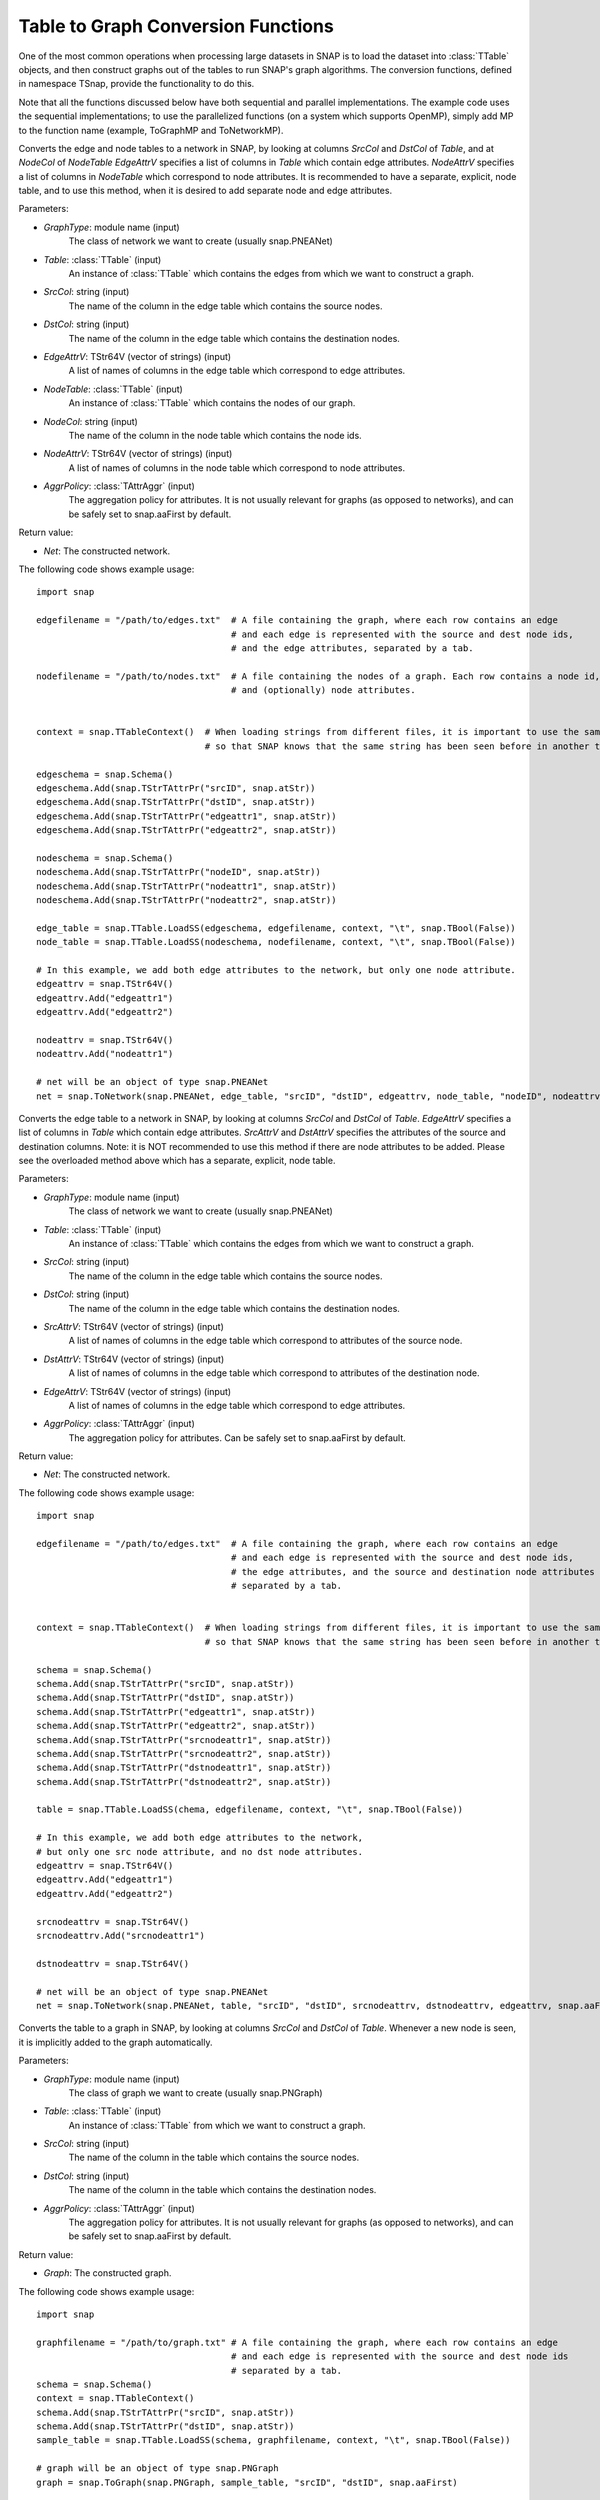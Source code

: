 Table to Graph Conversion Functions
```````````````````````````````````

One of the most common operations when processing large datasets in SNAP is to load the dataset into :class:`TTable` objects, and then construct graphs out of the tables to run SNAP's graph algorithms. The conversion functions, defined in namespace TSnap, provide the functionality to do this.

Note that all the functions discussed below have both sequential and parallel implementations. The example code uses the sequential implementations; to use the parallelized functions (on a system which supports OpenMP), simply add MP to the function name (example, ToGraphMP and ToNetworkMP).

.. function:: ToNetwork(GraphType, PTable Table, const TStr& SrcCol, const TStr& DstCol, TStr64V& EdgeAttrV, PTable NodeTable, const TStr& NodeCol, TStr64V& NodeAttrV, TAttrAggr AggrPolicy)

Converts the edge and node tables to a network in SNAP, by looking at columns *SrcCol* and *DstCol* of *Table*, and at *NodeCol* of *NodeTable*
*EdgeAttrV* specifies a list of columns in *Table* which contain edge attributes. *NodeAttrV* specifies a list of columns in *NodeTable* which correspond to node attributes.
It is recommended to have a separate, explicit, node table, and to use this method, when it is desired to add separate node and edge attributes.

Parameters:

- *GraphType*: module name (input)
    The class of network we want to create (usually snap.PNEANet)

- *Table*: :class:`TTable` (input)
    An instance of :class:`TTable` which contains the edges from which we want to construct a graph.

- *SrcCol*: string (input)
    The name of the column in the edge table which contains the source nodes.

- *DstCol*: string (input)
    The name of the column in the edge table which contains the destination nodes.

- *EdgeAttrV*: TStr64V (vector of strings) (input)
    A list of names of columns in the edge table which correspond to edge attributes.

- *NodeTable*: :class:`TTable` (input)
    An instance of :class:`TTable` which contains the nodes of our graph.

- *NodeCol*: string (input)
    The name of the column in the node table which contains the node ids.

- *NodeAttrV*: TStr64V (vector of strings) (input)
     A list of names of columns in the node table which correspond to node attributes.

- *AggrPolicy*: :class:`TAttrAggr` (input)
    The aggregation policy for attributes. It is not usually relevant for graphs (as opposed to networks), and can be safely set to snap.aaFirst by default.

Return value:

- *Net*: The constructed network.

The following code shows example usage::
    
    import snap

    edgefilename = "/path/to/edges.txt"  # A file containing the graph, where each row contains an edge
                                         # and each edge is represented with the source and dest node ids,
                                         # and the edge attributes, separated by a tab.

    nodefilename = "/path/to/nodes.txt"  # A file containing the nodes of a graph. Each row contains a node id,
                                         # and (optionally) node attributes.


    context = snap.TTableContext()  # When loading strings from different files, it is important to use the same context
                                    # so that SNAP knows that the same string has been seen before in another table.

    edgeschema = snap.Schema()
    edgeschema.Add(snap.TStrTAttrPr("srcID", snap.atStr))
    edgeschema.Add(snap.TStrTAttrPr("dstID", snap.atStr))
    edgeschema.Add(snap.TStrTAttrPr("edgeattr1", snap.atStr))
    edgeschema.Add(snap.TStrTAttrPr("edgeattr2", snap.atStr))

    nodeschema = snap.Schema()
    nodeschema.Add(snap.TStrTAttrPr("nodeID", snap.atStr))
    nodeschema.Add(snap.TStrTAttrPr("nodeattr1", snap.atStr))
    nodeschema.Add(snap.TStrTAttrPr("nodeattr2", snap.atStr))

    edge_table = snap.TTable.LoadSS(edgeschema, edgefilename, context, "\t", snap.TBool(False))
    node_table = snap.TTable.LoadSS(nodeschema, nodefilename, context, "\t", snap.TBool(False))

    # In this example, we add both edge attributes to the network, but only one node attribute.
    edgeattrv = snap.TStr64V()
    edgeattrv.Add("edgeattr1")
    edgeattrv.Add("edgeattr2")

    nodeattrv = snap.TStr64V()
    nodeattrv.Add("nodeattr1")

    # net will be an object of type snap.PNEANet
    net = snap.ToNetwork(snap.PNEANet, edge_table, "srcID", "dstID", edgeattrv, node_table, "nodeID", nodeattrv, snap.aaFirst)


.. function:: ToNetwork(GraphType, PTable Table, const TStr& SrcCol, const TStr& DstCol, TStr64V& SrcAttrv, TStr64V& DstAttrV, TStr64V& EdgeAttrV, TAttrAggr AggrPolicy)

Converts the edge table to a network in SNAP, by looking at columns *SrcCol* and *DstCol* of *Table*.
*EdgeAttrV* specifies a list of columns in *Table* which contain edge attributes. *SrcAttrV* and *DstAttrV* specifies the attributes of the source and destination columns.
Note: it is NOT recommended to use this method if there are node attributes to be added. Please see the overloaded method above which has a separate, explicit, node table.

Parameters:

- *GraphType*: module name (input)
    The class of network we want to create (usually snap.PNEANet)

- *Table*: :class:`TTable` (input)
    An instance of :class:`TTable` which contains the edges from which we want to construct a graph.

- *SrcCol*: string (input)
    The name of the column in the edge table which contains the source nodes.

- *DstCol*: string (input)
    The name of the column in the edge table which contains the destination nodes.

- *SrcAttrV*: TStr64V (vector of strings) (input)
    A list of names of columns in the edge table which correspond to attributes of the source node.

- *DstAttrV*: TStr64V (vector of strings) (input)
    A list of names of columns in the edge table which correspond to attributes of the destination node.

- *EdgeAttrV*: TStr64V (vector of strings) (input)
    A list of names of columns in the edge table which correspond to edge attributes.

- *AggrPolicy*: :class:`TAttrAggr` (input)
    The aggregation policy for attributes. Can be safely set to snap.aaFirst by default.

Return value:

- *Net*: The constructed network.

The following code shows example usage::
    
    import snap

    edgefilename = "/path/to/edges.txt"  # A file containing the graph, where each row contains an edge
                                         # and each edge is represented with the source and dest node ids,
                                         # the edge attributes, and the source and destination node attributes
                                         # separated by a tab.


    context = snap.TTableContext()  # When loading strings from different files, it is important to use the same context
                                    # so that SNAP knows that the same string has been seen before in another table.

    schema = snap.Schema()
    schema.Add(snap.TStrTAttrPr("srcID", snap.atStr))
    schema.Add(snap.TStrTAttrPr("dstID", snap.atStr))
    schema.Add(snap.TStrTAttrPr("edgeattr1", snap.atStr))
    schema.Add(snap.TStrTAttrPr("edgeattr2", snap.atStr))
    schema.Add(snap.TStrTAttrPr("srcnodeattr1", snap.atStr))
    schema.Add(snap.TStrTAttrPr("srcnodeattr2", snap.atStr))
    schema.Add(snap.TStrTAttrPr("dstnodeattr1", snap.atStr))
    schema.Add(snap.TStrTAttrPr("dstnodeattr2", snap.atStr))

    table = snap.TTable.LoadSS(chema, edgefilename, context, "\t", snap.TBool(False))

    # In this example, we add both edge attributes to the network, 
    # but only one src node attribute, and no dst node attributes.
    edgeattrv = snap.TStr64V()
    edgeattrv.Add("edgeattr1")
    edgeattrv.Add("edgeattr2")

    srcnodeattrv = snap.TStr64V()
    srcnodeattrv.Add("srcnodeattr1")

    dstnodeattrv = snap.TStr64V()

    # net will be an object of type snap.PNEANet
    net = snap.ToNetwork(snap.PNEANet, table, "srcID", "dstID", srcnodeattrv, dstnodeattrv, edgeattrv, snap.aaFirst)


.. function:: ToGraph(GraphType, PTable Table, const TStr& SrcCol, const TStr& DstCol, TAttrAggr AggrPolicy)

Converts the table to a graph in SNAP, by looking at columns *SrcCol* and *DstCol* of *Table*. Whenever a new node is seen, it is implicitly added to the graph automatically.

Parameters:

- *GraphType*: module name (input)
    The class of graph we want to create (usually snap.PNGraph)

- *Table*: :class:`TTable` (input)
    An instance of :class:`TTable` from which we want to construct a graph.

- *SrcCol*: string (input)
    The name of the column in the table which contains the source nodes.

- *DstCol*: string (input)
    The name of the column in the table which contains the destination nodes.

- *AggrPolicy*: :class:`TAttrAggr` (input)
    The aggregation policy for attributes. It is not usually relevant for graphs (as opposed to networks), and can be safely set to snap.aaFirst by default.

Return value:

- *Graph*: The constructed graph.

The following code shows example usage::
    
    import snap

    graphfilename = "/path/to/graph.txt" # A file containing the graph, where each row contains an edge
                                         # and each edge is represented with the source and dest node ids
                                         # separated by a tab.
    schema = snap.Schema()
    context = snap.TTableContext()
    schema.Add(snap.TStrTAttrPr("srcID", snap.atStr))
    schema.Add(snap.TStrTAttrPr("dstID", snap.atStr))
    sample_table = snap.TTable.LoadSS(schema, graphfilename, context, "\t", snap.TBool(False))

    # graph will be an object of type snap.PNGraph
    graph = snap.ToGraph(snap.PNGraph, sample_table, "srcID", "dstID", snap.aaFirst)

.. function:: LoadModeNetToNet(PMMNet Graph, const TStr& Name, PTable Table, const TStr& NCol, TStr64V& NodeAttrV)

Loads a mode, with name Name, into the PMMNet from the TTable. NCol specifies the node id column and NodeAttrV the node attributes.

Parameters:

- *Graph*: :class:`TMMNet` (input)
    The multimodal network to which we want to add the mode.

- *Name*: string (input)
    This specifies the name to use for the constructed :class:`TModeNet`.

- *Table*: :class:`TTable` (input)
    The table from which we load the node ids.

- *NCol*: string (input)
    The column in the table which has the node ids.

- *NodeAttrV*: TStr64V (vector of strings)
    A vector of column names corresponding to node attributes.

The following code shows example usage::

    import snap

    # Create an mmnet
    mmnet = snap.TMMNet.New()

    nodefilename = "/path/to/nodes.txt"  # A file containing the nodes of a graph. Each row contains a node id,
                                         # and (optionally) node attributes.


    context = snap.TTableContext() 

    nodeschema = snap.Schema()
    nodeschema.Add(snap.TStrTAttrPr("nodeID", snap.atStr))
    nodeschema.Add(snap.TStrTAttrPr("nodeattr1", snap.atStr))
    nodeschema.Add(snap.TStrTAttrPr("nodeattr2", snap.atStr))

    node_table = snap.TTable.LoadSS(nodeschema, nodefilename, context, "\t", snap.TBool(False))

    # In this example, we add just one of the node attributes from the table to the TMMNet
    nodeattrv = snap.TStr64V()
    nodeattrv.Add("nodeattr1")

    # This will add a new mode net called "Mode1" to the mmnet.
    snap.LoadModeNetToNet(mmnet, "Mode1", node_table, "nodeID", nodeattrv)

.. function:: LoadCrossNetToNet(PMMNet Graph, const TStr& Mode1, const TStr& Mode2, const TStr& CrossName, PTable Table, const TStr& SrcCol, const TStr& DstCol, TStr64V& EdgeAttrV)

Loads a crossnet from Mode1 to Mode2, with name CrossName, into the PMMNet from the given TTable. SrcCol and DstCol specify the source and destination node id columns, and EdgeAttrV specifies the columns with edge attributs.

Parameters:

- *Graph*: :class:`TMMNet` (input)
    The multimodal network to which we want to add the mode.

- *Mode1*: string (input)
    This specifies the name of the source :class:`TModeNet`.

- *Mode2*: string (input)
    This specifies the name of the destination :class:`TModeNet`.

- *CrossName*: string (input)
    This specifies the name to use for the constructed :class:`TCrossNet`.

- *Table*: :class:`TTable` (input)
    The table from which we load the edges.

- *SrcCol*: string (input)
    The column in the table which has the source node id of each edge.

- *DstCol*: string (input)
    The column in the table which has the destination node id of each edge.

- *EdgeAttrV*: TStr64V (vector of strings)
    A vector of column names corresponding to edge attributes.

The following code shows example usage::

    import snap

    # Create an mmnet
    mmnet = snap.TMMNet.New()


    edgefilename = "/path/to/edges.txt"  # A file containing the graph, where each row contains an edge
                                         # and each edge is represented with the source and dest node ids,
                                         # and the edge attributes, separated by a tab.


    context = snap.TTableContext() 

    edgeschema = snap.Schema()
    edgeschema.Add(snap.TStrTAttrPr("srcID", snap.atStr))
    edgeschema.Add(snap.TStrTAttrPr("dstID", snap.atStr))
    edgeschema.Add(snap.TStrTAttrPr("edgeattr1", snap.atStr))
    edgeschema.Add(snap.TStrTAttrPr("edgeattr2", snap.atStr))

    edge_table = snap.TTable.LoadSS(edgeschema, edgefilename, context, "\t", snap.TBool(False))

    # In this example, we add both edge attributes to the network
    edgeattrv = snap.TStr64V()
    edgeattrv.Add("edgeattr1")
    edgeattrv.Add("edgeattr2")

    # This will add a new cross net called "Cross1" to the mmnet, from "Mode1" to "Mode2".
    snap.LoadCrossNetToNet(mmnet, "Mode1", "Mode2", "Cross1", edge_table, "srcID", "dstID", edgeattrv)
